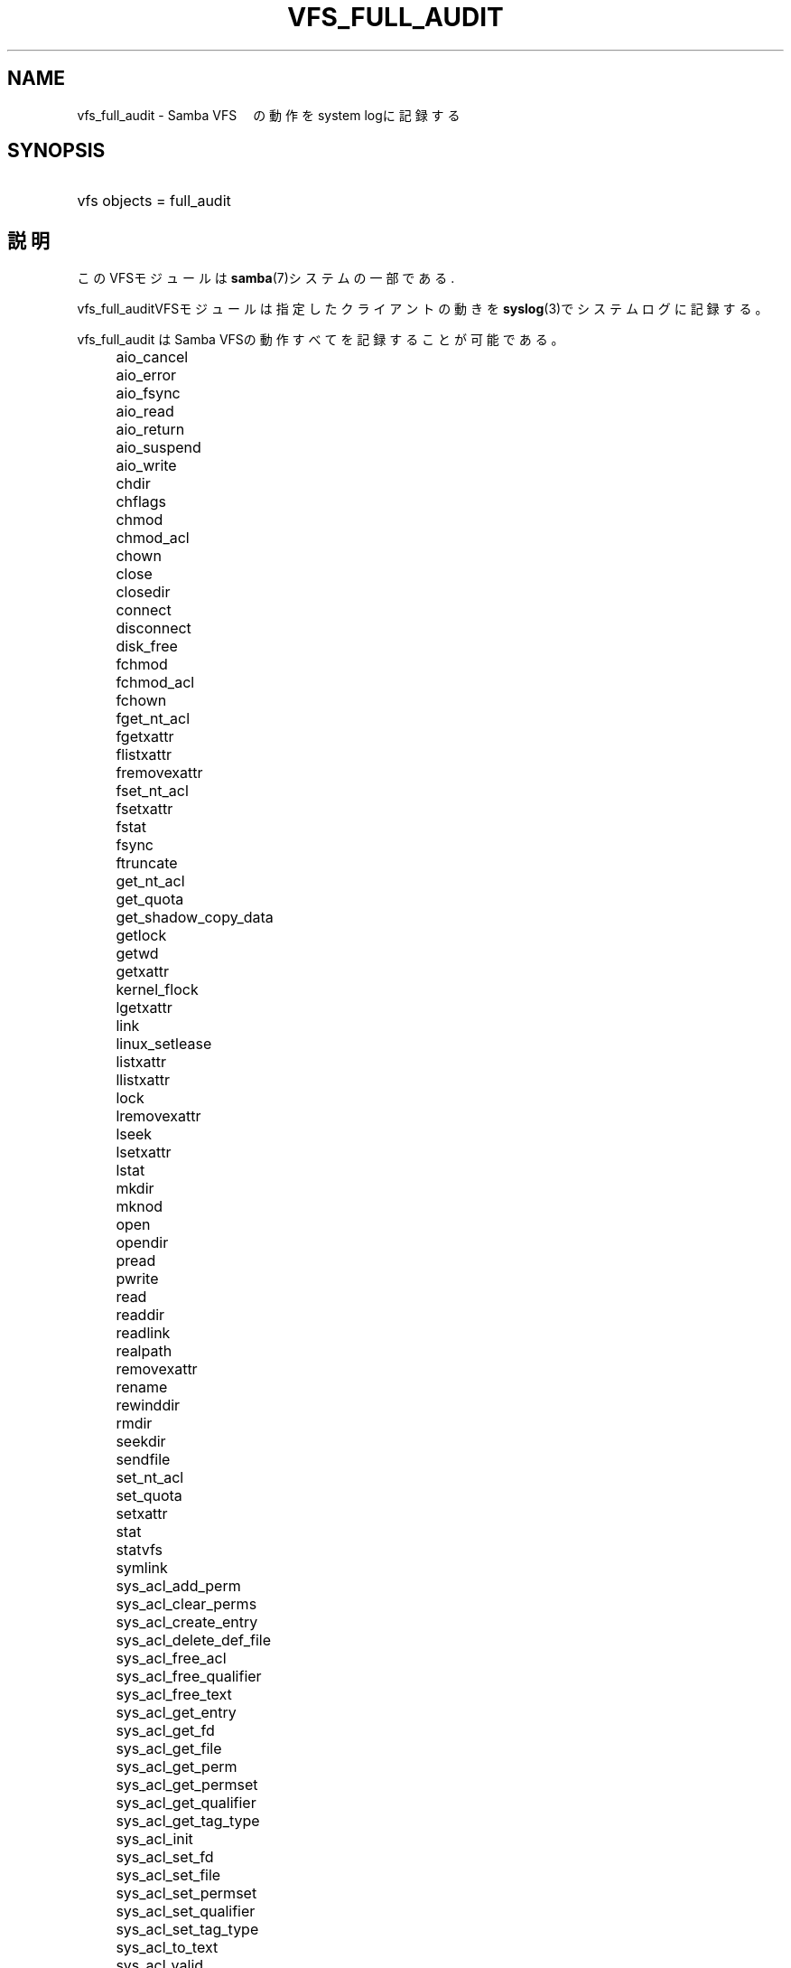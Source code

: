 .\"     Title: vfs_full_audit
.\"    Author: 
.\" Generator: DocBook XSL Stylesheets v1.73.2 <http://docbook.sf.net/>
.\"      Date: 12/08/2008
.\"    Manual: System Administration tools
.\"    Source: Samba 3.2
.\"
.TH "VFS_FULL_AUDIT" "8" "12/08/2008" "Samba 3\.2" "System Administration tools"
.\" disable hyphenation
.nh
.\" disable justification (adjust text to left margin only)
.ad l
.SH "NAME"
vfs_full_audit - Samba VFS　の動作をsystem logに記録する
.SH "SYNOPSIS"
.HP 1
vfs objects = full_audit
.SH "説明"
.PP
このVFSモジュールは
\fBsamba\fR(7)システムの一部である\.
.PP
vfs_full_auditVFSモジュールは指定したクライアントの 動きを\fBsyslog\fR(3)でシステムログに記録する。
.PP
vfs_full_audit
はSamba VFSの動作すべてを記録することが可能である。
.IP "" 4
aio_cancel
.IP "" 4
aio_error
.IP "" 4
aio_fsync
.IP "" 4
aio_read
.IP "" 4
aio_return
.IP "" 4
aio_suspend
.IP "" 4
aio_write
.IP "" 4
chdir
.IP "" 4
chflags
.IP "" 4
chmod
.IP "" 4
chmod_acl
.IP "" 4
chown
.IP "" 4
close
.IP "" 4
closedir
.IP "" 4
connect
.IP "" 4
disconnect
.IP "" 4
disk_free
.IP "" 4
fchmod
.IP "" 4
fchmod_acl
.IP "" 4
fchown
.IP "" 4
fget_nt_acl
.IP "" 4
fgetxattr
.IP "" 4
flistxattr
.IP "" 4
fremovexattr
.IP "" 4
fset_nt_acl
.IP "" 4
fsetxattr
.IP "" 4
fstat
.IP "" 4
fsync
.IP "" 4
ftruncate
.IP "" 4
get_nt_acl
.IP "" 4
get_quota
.IP "" 4
get_shadow_copy_data
.IP "" 4
getlock
.IP "" 4
getwd
.IP "" 4
getxattr
.IP "" 4
kernel_flock
.IP "" 4
lgetxattr
.IP "" 4
link
.IP "" 4
linux_setlease
.IP "" 4
listxattr
.IP "" 4
llistxattr
.IP "" 4
lock
.IP "" 4
lremovexattr
.IP "" 4
lseek
.IP "" 4
lsetxattr
.IP "" 4
lstat
.IP "" 4
mkdir
.IP "" 4
mknod
.IP "" 4
open
.IP "" 4
opendir
.IP "" 4
pread
.IP "" 4
pwrite
.IP "" 4
read
.IP "" 4
readdir
.IP "" 4
readlink
.IP "" 4
realpath
.IP "" 4
removexattr
.IP "" 4
rename
.IP "" 4
rewinddir
.IP "" 4
rmdir
.IP "" 4
seekdir
.IP "" 4
sendfile
.IP "" 4
set_nt_acl
.IP "" 4
set_quota
.IP "" 4
setxattr
.IP "" 4
stat
.IP "" 4
statvfs
.IP "" 4
symlink
.IP "" 4
sys_acl_add_perm
.IP "" 4
sys_acl_clear_perms
.IP "" 4
sys_acl_create_entry
.IP "" 4
sys_acl_delete_def_file
.IP "" 4
sys_acl_free_acl
.IP "" 4
sys_acl_free_qualifier
.IP "" 4
sys_acl_free_text
.IP "" 4
sys_acl_get_entry
.IP "" 4
sys_acl_get_fd
.IP "" 4
sys_acl_get_file
.IP "" 4
sys_acl_get_perm
.IP "" 4
sys_acl_get_permset
.IP "" 4
sys_acl_get_qualifier
.IP "" 4
sys_acl_get_tag_type
.IP "" 4
sys_acl_init
.IP "" 4
sys_acl_set_fd
.IP "" 4
sys_acl_set_file
.IP "" 4
sys_acl_set_permset
.IP "" 4
sys_acl_set_qualifier
.IP "" 4
sys_acl_set_tag_type
.IP "" 4
sys_acl_to_text
.IP "" 4
sys_acl_valid
.IP "" 4
telldir
.IP "" 4
unlink
.IP "" 4
utime
.IP "" 4
write
.PP
これらの動作に加え、
vfs_full_auditは"all" and "none "という オプションを使用することができる。これらはすべてのVFS動作に対し有効になり、 ここのVFS動作に対して指定することはできない。
.PP
vfs_full_auditは動作を\'|\'をセパレーターとして 固定フォーマットで記録する。 記録フォーマットは
.sp
.RS 4
.nf
		smbd_audit: PREFIX|OPERATION|RESULT|FILE
	
.fi
.RE
.PP
各フィールドは:
.sp
.RS 4
.ie n \{\
\h'-04'\(bu\h'+03'\c
.\}
.el \{\
.sp -1
.IP \(bu 2.3
.\}
PREFIX
\- full_audit:prefix文字と、可変長の解説
.RE
.sp
.RS 4
.ie n \{\
\h'-04'\(bu\h'+03'\c
.\}
.el \{\
.sp -1
.IP \(bu 2.3
.\}
OPERATION
\- VFSの名称
.RE
.sp
.RS 4
.ie n \{\
\h'-04'\(bu\h'+03'\c
.\}
.el \{\
.sp -1
.IP \(bu 2.3
.\}
RESULT
\- 動作が成功したか、失敗したか
.RE
.sp
.RS 4
.ie n \{\
\h'-04'\(bu\h'+03'\c
.\}
.el \{\
.sp -1
.IP \(bu 2.3
.\}
FILE
\- 動作が行われたファイルやディレクトリの名称
.sp
.RE
.PP
このモジュールはスタッカブルである。
.SH "OPTIONS"
.PP
vfs_full_audit:prefix = STRING
.RS 4
STRINGで監査メッセージを結合する。STRINGは
\fBsmb.conf\fR(5)に記載された指定を置き換える 初期値は"%u|%I"\.
.RE
.PP
vfs_full_audit:success = LIST
.RS 4
LISTはVFSオペレーションのリストで、動作が成功したときに記録を残すものを表す。 オペレーションは上に示したリストにある名前で指定する。
.RE
.PP
vfs_full_audit:failure = LIST
.RS 4
LISTはVFSオペレーションのリストで、動作が失敗したときに記録を残すものを表す。 オペレーションは上に示したリストにある名前で指定する。
.RE
.PP
full_audit:facility = FACILITY
.RS 4

\fBsyslog\fR(3)のfacilityを指定する
.RE
.PP
full_audit:priority = PRIORITY
.RS 4

\fBsyslog\fR(3)のpriorityを指定する
.RE
.SH "例"
.PP
[records]共有の中のファイルやディレクトリをオープンしたときにログを残す。 その際、LOCAL7ファシリティーと、ALERTプライオリティーを使用し、 ユーザー名とIPアドレスも記録する:
.sp
.RS 4
.nf
        \fI[records]\fR
	\fIpath = /data/records\fR
	\fIvfs objects = full_audit\fR
	\fIfull_audit:prefix = %u|%I\fR
	\fIfull_audit:success = open opendir\fR
	\fIfull_audit:failure = all\fR
	\fIfull_audit:facility = LOCAL7\fR
	\fIfull_audit:priority = ALERT\fR
.fi
.RE
.SH "バージョン"
.PP
このヘルプはSambaシステム　3\.0\.25に対応している
.SH "AUTHOR"
.PP
オリジナルの Samba ソフトウェアと関連するユーティリティは、Andrew Tridgell によって作成された。現在 Samba は Samba Team に よって、Linuxカーネルの開発と同様のオープンソースプロジェクト として開発が行なわれている。
.SH "日本語訳"
.PP
このドキュメントは、Samba 3\.0\.25\-3\.2\.5対応のものである。
.PP
このドキュメントの翻訳は
.sp
.RS 4
.ie n \{\
\h'-04'\(bu\h'+03'\c
.\}
.el \{\
.sp -1
.IP \(bu 2.3
.\}
平田祥司 (shouji@microft\.co\.jp)
.sp
.RE
によって行なわれた。
